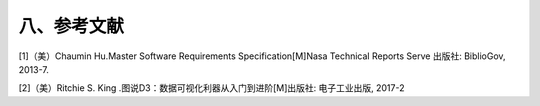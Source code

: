 八、参考文献
=============



[1]（美）Chaumin Hu.Master Software Requirements Specification[M]Nasa Technical Reports Serve 出版社: BiblioGov, 2013-7.

[2]（美）Ritchie S. King .图说D3：数据可视化利器从入门到进阶[M]出版社: 电子工业出版, 2017-2
